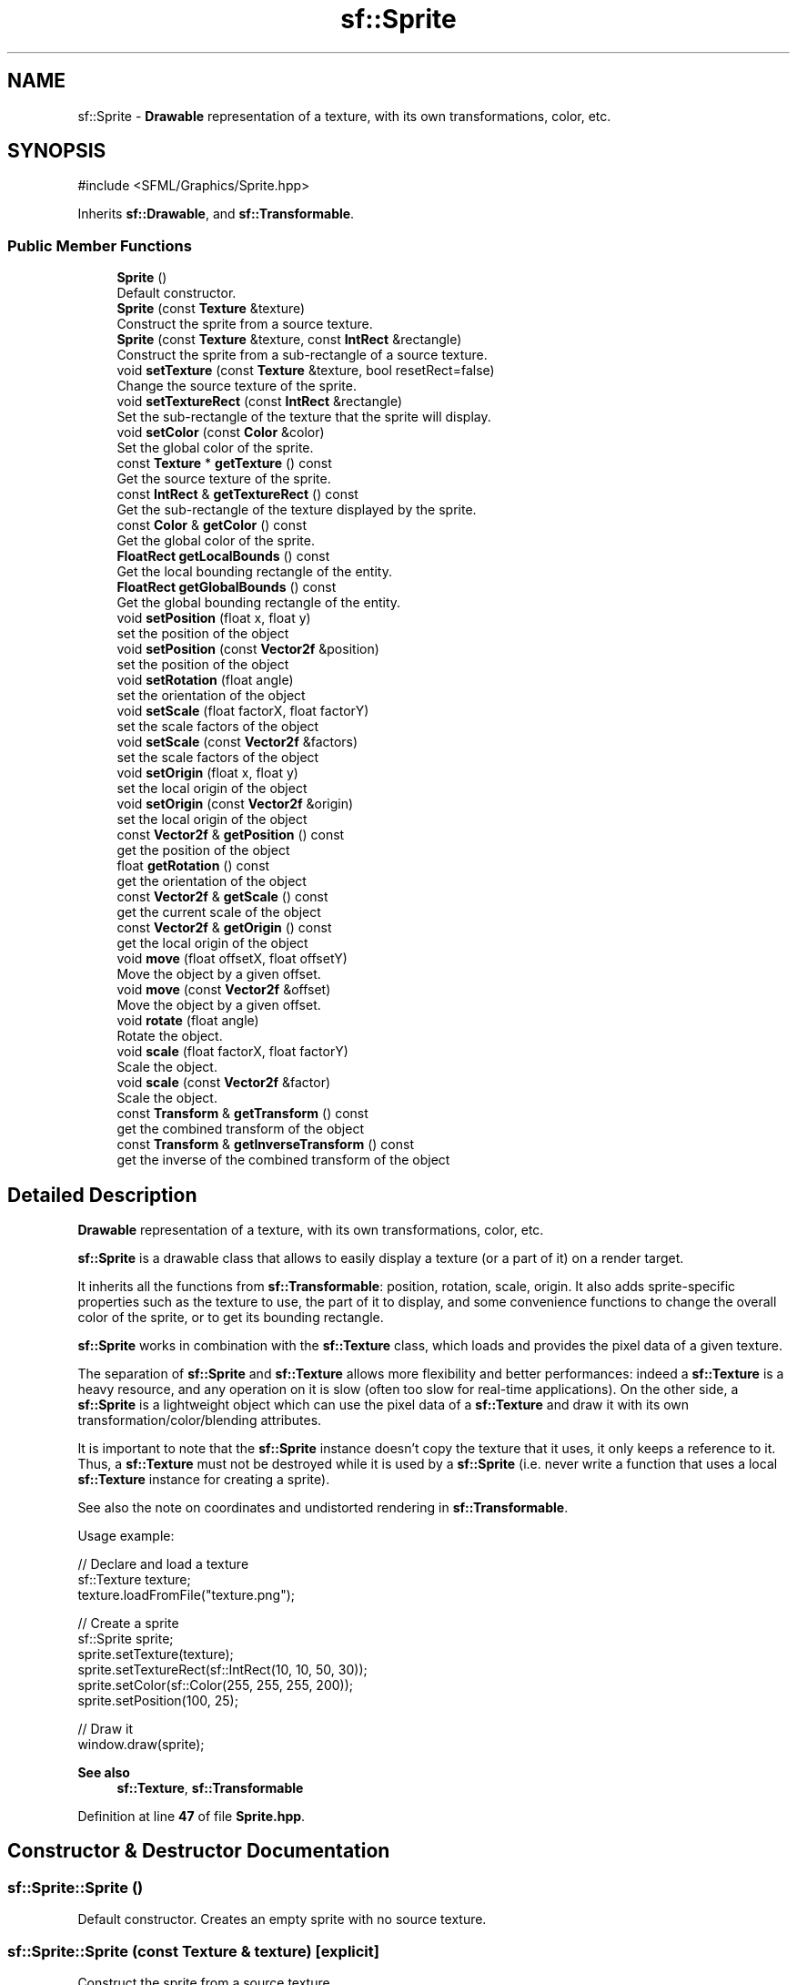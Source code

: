 .TH "sf::Sprite" 3 "Version .." "SFML" \" -*- nroff -*-
.ad l
.nh
.SH NAME
sf::Sprite \- \fBDrawable\fP representation of a texture, with its own transformations, color, etc\&.  

.SH SYNOPSIS
.br
.PP
.PP
\fR#include <SFML/Graphics/Sprite\&.hpp>\fP
.PP
Inherits \fBsf::Drawable\fP, and \fBsf::Transformable\fP\&.
.SS "Public Member Functions"

.in +1c
.ti -1c
.RI "\fBSprite\fP ()"
.br
.RI "Default constructor\&. "
.ti -1c
.RI "\fBSprite\fP (const \fBTexture\fP &texture)"
.br
.RI "Construct the sprite from a source texture\&. "
.ti -1c
.RI "\fBSprite\fP (const \fBTexture\fP &texture, const \fBIntRect\fP &rectangle)"
.br
.RI "Construct the sprite from a sub-rectangle of a source texture\&. "
.ti -1c
.RI "void \fBsetTexture\fP (const \fBTexture\fP &texture, bool resetRect=false)"
.br
.RI "Change the source texture of the sprite\&. "
.ti -1c
.RI "void \fBsetTextureRect\fP (const \fBIntRect\fP &rectangle)"
.br
.RI "Set the sub-rectangle of the texture that the sprite will display\&. "
.ti -1c
.RI "void \fBsetColor\fP (const \fBColor\fP &color)"
.br
.RI "Set the global color of the sprite\&. "
.ti -1c
.RI "const \fBTexture\fP * \fBgetTexture\fP () const"
.br
.RI "Get the source texture of the sprite\&. "
.ti -1c
.RI "const \fBIntRect\fP & \fBgetTextureRect\fP () const"
.br
.RI "Get the sub-rectangle of the texture displayed by the sprite\&. "
.ti -1c
.RI "const \fBColor\fP & \fBgetColor\fP () const"
.br
.RI "Get the global color of the sprite\&. "
.ti -1c
.RI "\fBFloatRect\fP \fBgetLocalBounds\fP () const"
.br
.RI "Get the local bounding rectangle of the entity\&. "
.ti -1c
.RI "\fBFloatRect\fP \fBgetGlobalBounds\fP () const"
.br
.RI "Get the global bounding rectangle of the entity\&. "
.ti -1c
.RI "void \fBsetPosition\fP (float x, float y)"
.br
.RI "set the position of the object "
.ti -1c
.RI "void \fBsetPosition\fP (const \fBVector2f\fP &position)"
.br
.RI "set the position of the object "
.ti -1c
.RI "void \fBsetRotation\fP (float angle)"
.br
.RI "set the orientation of the object "
.ti -1c
.RI "void \fBsetScale\fP (float factorX, float factorY)"
.br
.RI "set the scale factors of the object "
.ti -1c
.RI "void \fBsetScale\fP (const \fBVector2f\fP &factors)"
.br
.RI "set the scale factors of the object "
.ti -1c
.RI "void \fBsetOrigin\fP (float x, float y)"
.br
.RI "set the local origin of the object "
.ti -1c
.RI "void \fBsetOrigin\fP (const \fBVector2f\fP &origin)"
.br
.RI "set the local origin of the object "
.ti -1c
.RI "const \fBVector2f\fP & \fBgetPosition\fP () const"
.br
.RI "get the position of the object "
.ti -1c
.RI "float \fBgetRotation\fP () const"
.br
.RI "get the orientation of the object "
.ti -1c
.RI "const \fBVector2f\fP & \fBgetScale\fP () const"
.br
.RI "get the current scale of the object "
.ti -1c
.RI "const \fBVector2f\fP & \fBgetOrigin\fP () const"
.br
.RI "get the local origin of the object "
.ti -1c
.RI "void \fBmove\fP (float offsetX, float offsetY)"
.br
.RI "Move the object by a given offset\&. "
.ti -1c
.RI "void \fBmove\fP (const \fBVector2f\fP &offset)"
.br
.RI "Move the object by a given offset\&. "
.ti -1c
.RI "void \fBrotate\fP (float angle)"
.br
.RI "Rotate the object\&. "
.ti -1c
.RI "void \fBscale\fP (float factorX, float factorY)"
.br
.RI "Scale the object\&. "
.ti -1c
.RI "void \fBscale\fP (const \fBVector2f\fP &factor)"
.br
.RI "Scale the object\&. "
.ti -1c
.RI "const \fBTransform\fP & \fBgetTransform\fP () const"
.br
.RI "get the combined transform of the object "
.ti -1c
.RI "const \fBTransform\fP & \fBgetInverseTransform\fP () const"
.br
.RI "get the inverse of the combined transform of the object "
.in -1c
.SH "Detailed Description"
.PP 
\fBDrawable\fP representation of a texture, with its own transformations, color, etc\&. 

\fBsf::Sprite\fP is a drawable class that allows to easily display a texture (or a part of it) on a render target\&.
.PP
It inherits all the functions from \fBsf::Transformable\fP: position, rotation, scale, origin\&. It also adds sprite-specific properties such as the texture to use, the part of it to display, and some convenience functions to change the overall color of the sprite, or to get its bounding rectangle\&.
.PP
\fBsf::Sprite\fP works in combination with the \fBsf::Texture\fP class, which loads and provides the pixel data of a given texture\&.
.PP
The separation of \fBsf::Sprite\fP and \fBsf::Texture\fP allows more flexibility and better performances: indeed a \fBsf::Texture\fP is a heavy resource, and any operation on it is slow (often too slow for real-time applications)\&. On the other side, a \fBsf::Sprite\fP is a lightweight object which can use the pixel data of a \fBsf::Texture\fP and draw it with its own transformation/color/blending attributes\&.
.PP
It is important to note that the \fBsf::Sprite\fP instance doesn't copy the texture that it uses, it only keeps a reference to it\&. Thus, a \fBsf::Texture\fP must not be destroyed while it is used by a \fBsf::Sprite\fP (i\&.e\&. never write a function that uses a local \fBsf::Texture\fP instance for creating a sprite)\&.
.PP
See also the note on coordinates and undistorted rendering in \fBsf::Transformable\fP\&.
.PP
Usage example: 
.PP
.nf
// Declare and load a texture
sf::Texture texture;
texture\&.loadFromFile("texture\&.png");

// Create a sprite
sf::Sprite sprite;
sprite\&.setTexture(texture);
sprite\&.setTextureRect(sf::IntRect(10, 10, 50, 30));
sprite\&.setColor(sf::Color(255, 255, 255, 200));
sprite\&.setPosition(100, 25);

// Draw it
window\&.draw(sprite);

.fi
.PP
.PP
\fBSee also\fP
.RS 4
\fBsf::Texture\fP, \fBsf::Transformable\fP 
.RE
.PP

.PP
Definition at line \fB47\fP of file \fBSprite\&.hpp\fP\&.
.SH "Constructor & Destructor Documentation"
.PP 
.SS "sf::Sprite::Sprite ()"

.PP
Default constructor\&. Creates an empty sprite with no source texture\&. 
.SS "sf::Sprite::Sprite (const \fBTexture\fP & texture)\fR [explicit]\fP"

.PP
Construct the sprite from a source texture\&. 
.PP
\fBParameters\fP
.RS 4
\fItexture\fP Source texture
.RE
.PP
\fBSee also\fP
.RS 4
\fBsetTexture\fP 
.RE
.PP

.SS "sf::Sprite::Sprite (const \fBTexture\fP & texture, const \fBIntRect\fP & rectangle)"

.PP
Construct the sprite from a sub-rectangle of a source texture\&. 
.PP
\fBParameters\fP
.RS 4
\fItexture\fP Source texture 
.br
\fIrectangle\fP Sub-rectangle of the texture to assign to the sprite
.RE
.PP
\fBSee also\fP
.RS 4
\fBsetTexture\fP, \fBsetTextureRect\fP 
.RE
.PP

.SH "Member Function Documentation"
.PP 
.SS "const \fBColor\fP & sf::Sprite::getColor () const"

.PP
Get the global color of the sprite\&. 
.PP
\fBReturns\fP
.RS 4
Global color of the sprite
.RE
.PP
\fBSee also\fP
.RS 4
\fBsetColor\fP 
.RE
.PP

.SS "\fBFloatRect\fP sf::Sprite::getGlobalBounds () const"

.PP
Get the global bounding rectangle of the entity\&. The returned rectangle is in global coordinates, which means that it takes into account the transformations (translation, rotation, scale, \&.\&.\&.) that are applied to the entity\&. In other words, this function returns the bounds of the sprite in the global 2D world's coordinate system\&.
.PP
\fBReturns\fP
.RS 4
Global bounding rectangle of the entity 
.RE
.PP

.SS "const \fBTransform\fP & sf::Transformable::getInverseTransform () const\fR [inherited]\fP"

.PP
get the inverse of the combined transform of the object 
.PP
\fBReturns\fP
.RS 4
Inverse of the combined transformations applied to the object
.RE
.PP
\fBSee also\fP
.RS 4
\fBgetTransform\fP 
.RE
.PP

.SS "\fBFloatRect\fP sf::Sprite::getLocalBounds () const"

.PP
Get the local bounding rectangle of the entity\&. The returned rectangle is in local coordinates, which means that it ignores the transformations (translation, rotation, scale, \&.\&.\&.) that are applied to the entity\&. In other words, this function returns the bounds of the entity in the entity's coordinate system\&.
.PP
\fBReturns\fP
.RS 4
Local bounding rectangle of the entity 
.RE
.PP

.SS "const \fBVector2f\fP & sf::Transformable::getOrigin () const\fR [inherited]\fP"

.PP
get the local origin of the object 
.PP
\fBReturns\fP
.RS 4
Current origin
.RE
.PP
\fBSee also\fP
.RS 4
\fBsetOrigin\fP 
.RE
.PP

.SS "const \fBVector2f\fP & sf::Transformable::getPosition () const\fR [inherited]\fP"

.PP
get the position of the object 
.PP
\fBReturns\fP
.RS 4
Current position
.RE
.PP
\fBSee also\fP
.RS 4
\fBsetPosition\fP 
.RE
.PP

.SS "float sf::Transformable::getRotation () const\fR [inherited]\fP"

.PP
get the orientation of the object The rotation is always in the range [0, 360]\&.
.PP
\fBReturns\fP
.RS 4
Current rotation, in degrees
.RE
.PP
\fBSee also\fP
.RS 4
\fBsetRotation\fP 
.RE
.PP

.SS "const \fBVector2f\fP & sf::Transformable::getScale () const\fR [inherited]\fP"

.PP
get the current scale of the object 
.PP
\fBReturns\fP
.RS 4
Current scale factors
.RE
.PP
\fBSee also\fP
.RS 4
\fBsetScale\fP 
.RE
.PP

.SS "const \fBTexture\fP * sf::Sprite::getTexture () const"

.PP
Get the source texture of the sprite\&. If the sprite has no source texture, a NULL pointer is returned\&. The returned pointer is const, which means that you can't modify the texture when you retrieve it with this function\&.
.PP
\fBReturns\fP
.RS 4
Pointer to the sprite's texture
.RE
.PP
\fBSee also\fP
.RS 4
\fBsetTexture\fP 
.RE
.PP

.SS "const \fBIntRect\fP & sf::Sprite::getTextureRect () const"

.PP
Get the sub-rectangle of the texture displayed by the sprite\&. 
.PP
\fBReturns\fP
.RS 4
\fBTexture\fP rectangle of the sprite
.RE
.PP
\fBSee also\fP
.RS 4
\fBsetTextureRect\fP 
.RE
.PP

.SS "const \fBTransform\fP & sf::Transformable::getTransform () const\fR [inherited]\fP"

.PP
get the combined transform of the object 
.PP
\fBReturns\fP
.RS 4
\fBTransform\fP combining the position/rotation/scale/origin of the object
.RE
.PP
\fBSee also\fP
.RS 4
\fBgetInverseTransform\fP 
.RE
.PP

.SS "void sf::Transformable::move (const \fBVector2f\fP & offset)\fR [inherited]\fP"

.PP
Move the object by a given offset\&. This function adds to the current position of the object, unlike setPosition which overwrites it\&. Thus, it is equivalent to the following code: 
.PP
.nf
object\&.setPosition(object\&.getPosition() + offset);

.fi
.PP
.PP
\fBParameters\fP
.RS 4
\fIoffset\fP Offset
.RE
.PP
\fBSee also\fP
.RS 4
\fBsetPosition\fP 
.RE
.PP

.SS "void sf::Transformable::move (float offsetX, float offsetY)\fR [inherited]\fP"

.PP
Move the object by a given offset\&. This function adds to the current position of the object, unlike setPosition which overwrites it\&. Thus, it is equivalent to the following code: 
.PP
.nf
sf::Vector2f pos = object\&.getPosition();
object\&.setPosition(pos\&.x + offsetX, pos\&.y + offsetY);

.fi
.PP
.PP
\fBParameters\fP
.RS 4
\fIoffsetX\fP X offset 
.br
\fIoffsetY\fP Y offset
.RE
.PP
\fBSee also\fP
.RS 4
\fBsetPosition\fP 
.RE
.PP

.SS "void sf::Transformable::rotate (float angle)\fR [inherited]\fP"

.PP
Rotate the object\&. This function adds to the current rotation of the object, unlike setRotation which overwrites it\&. Thus, it is equivalent to the following code: 
.PP
.nf
object\&.setRotation(object\&.getRotation() + angle);

.fi
.PP
.PP
\fBParameters\fP
.RS 4
\fIangle\fP Angle of rotation, in degrees 
.RE
.PP

.SS "void sf::Transformable::scale (const \fBVector2f\fP & factor)\fR [inherited]\fP"

.PP
Scale the object\&. This function multiplies the current scale of the object, unlike setScale which overwrites it\&. Thus, it is equivalent to the following code: 
.PP
.nf
sf::Vector2f scale = object\&.getScale();
object\&.setScale(scale\&.x * factor\&.x, scale\&.y * factor\&.y);

.fi
.PP
.PP
\fBParameters\fP
.RS 4
\fIfactor\fP Scale factors
.RE
.PP
\fBSee also\fP
.RS 4
\fBsetScale\fP 
.RE
.PP

.SS "void sf::Transformable::scale (float factorX, float factorY)\fR [inherited]\fP"

.PP
Scale the object\&. This function multiplies the current scale of the object, unlike setScale which overwrites it\&. Thus, it is equivalent to the following code: 
.PP
.nf
sf::Vector2f scale = object\&.getScale();
object\&.setScale(scale\&.x * factorX, scale\&.y * factorY);

.fi
.PP
.PP
\fBParameters\fP
.RS 4
\fIfactorX\fP Horizontal scale factor 
.br
\fIfactorY\fP Vertical scale factor
.RE
.PP
\fBSee also\fP
.RS 4
\fBsetScale\fP 
.RE
.PP

.SS "void sf::Sprite::setColor (const \fBColor\fP & color)"

.PP
Set the global color of the sprite\&. This color is modulated (multiplied) with the sprite's texture\&. It can be used to colorize the sprite, or change its global opacity\&. By default, the sprite's color is opaque white\&.
.PP
\fBParameters\fP
.RS 4
\fIcolor\fP New color of the sprite
.RE
.PP
\fBSee also\fP
.RS 4
\fBgetColor\fP 
.RE
.PP

.SS "void sf::Transformable::setOrigin (const \fBVector2f\fP & origin)\fR [inherited]\fP"

.PP
set the local origin of the object The origin of an object defines the center point for all transformations (position, scale, rotation)\&. The coordinates of this point must be relative to the top-left corner of the object, and ignore all transformations (position, scale, rotation)\&. The default origin of a transformable object is (0, 0)\&.
.PP
\fBParameters\fP
.RS 4
\fIorigin\fP New origin
.RE
.PP
\fBSee also\fP
.RS 4
\fBgetOrigin\fP 
.RE
.PP

.SS "void sf::Transformable::setOrigin (float x, float y)\fR [inherited]\fP"

.PP
set the local origin of the object The origin of an object defines the center point for all transformations (position, scale, rotation)\&. The coordinates of this point must be relative to the top-left corner of the object, and ignore all transformations (position, scale, rotation)\&. The default origin of a transformable object is (0, 0)\&.
.PP
\fBParameters\fP
.RS 4
\fIx\fP X coordinate of the new origin 
.br
\fIy\fP Y coordinate of the new origin
.RE
.PP
\fBSee also\fP
.RS 4
\fBgetOrigin\fP 
.RE
.PP

.SS "void sf::Transformable::setPosition (const \fBVector2f\fP & position)\fR [inherited]\fP"

.PP
set the position of the object This function completely overwrites the previous position\&. See the move function to apply an offset based on the previous position instead\&. The default position of a transformable object is (0, 0)\&.
.PP
\fBParameters\fP
.RS 4
\fIposition\fP New position
.RE
.PP
\fBSee also\fP
.RS 4
\fBmove\fP, \fBgetPosition\fP 
.RE
.PP

.SS "void sf::Transformable::setPosition (float x, float y)\fR [inherited]\fP"

.PP
set the position of the object This function completely overwrites the previous position\&. See the move function to apply an offset based on the previous position instead\&. The default position of a transformable object is (0, 0)\&.
.PP
\fBParameters\fP
.RS 4
\fIx\fP X coordinate of the new position 
.br
\fIy\fP Y coordinate of the new position
.RE
.PP
\fBSee also\fP
.RS 4
\fBmove\fP, \fBgetPosition\fP 
.RE
.PP

.SS "void sf::Transformable::setRotation (float angle)\fR [inherited]\fP"

.PP
set the orientation of the object This function completely overwrites the previous rotation\&. See the rotate function to add an angle based on the previous rotation instead\&. The default rotation of a transformable object is 0\&.
.PP
\fBParameters\fP
.RS 4
\fIangle\fP New rotation, in degrees
.RE
.PP
\fBSee also\fP
.RS 4
\fBrotate\fP, \fBgetRotation\fP 
.RE
.PP

.SS "void sf::Transformable::setScale (const \fBVector2f\fP & factors)\fR [inherited]\fP"

.PP
set the scale factors of the object This function completely overwrites the previous scale\&. See the scale function to add a factor based on the previous scale instead\&. The default scale of a transformable object is (1, 1)\&.
.PP
\fBParameters\fP
.RS 4
\fIfactors\fP New scale factors
.RE
.PP
\fBSee also\fP
.RS 4
\fBscale\fP, \fBgetScale\fP 
.RE
.PP

.SS "void sf::Transformable::setScale (float factorX, float factorY)\fR [inherited]\fP"

.PP
set the scale factors of the object This function completely overwrites the previous scale\&. See the scale function to add a factor based on the previous scale instead\&. The default scale of a transformable object is (1, 1)\&.
.PP
\fBParameters\fP
.RS 4
\fIfactorX\fP New horizontal scale factor 
.br
\fIfactorY\fP New vertical scale factor
.RE
.PP
\fBSee also\fP
.RS 4
\fBscale\fP, \fBgetScale\fP 
.RE
.PP

.SS "void sf::Sprite::setTexture (const \fBTexture\fP & texture, bool resetRect = \fRfalse\fP)"

.PP
Change the source texture of the sprite\&. The \fItexture\fP argument refers to a texture that must exist as long as the sprite uses it\&. Indeed, the sprite doesn't store its own copy of the texture, but rather keeps a pointer to the one that you passed to this function\&. If the source texture is destroyed and the sprite tries to use it, the behavior is undefined\&. If \fIresetRect\fP is true, the TextureRect property of the sprite is automatically adjusted to the size of the new texture\&. If it is false, the texture rect is left unchanged\&.
.PP
\fBParameters\fP
.RS 4
\fItexture\fP New texture 
.br
\fIresetRect\fP Should the texture rect be reset to the size of the new texture?
.RE
.PP
\fBSee also\fP
.RS 4
\fBgetTexture\fP, \fBsetTextureRect\fP 
.RE
.PP

.SS "void sf::Sprite::setTextureRect (const \fBIntRect\fP & rectangle)"

.PP
Set the sub-rectangle of the texture that the sprite will display\&. The texture rect is useful when you don't want to display the whole texture, but rather a part of it\&. By default, the texture rect covers the entire texture\&.
.PP
\fBParameters\fP
.RS 4
\fIrectangle\fP Rectangle defining the region of the texture to display
.RE
.PP
\fBSee also\fP
.RS 4
\fBgetTextureRect\fP, \fBsetTexture\fP 
.RE
.PP


.SH "Author"
.PP 
Generated automatically by Doxygen for SFML from the source code\&.
